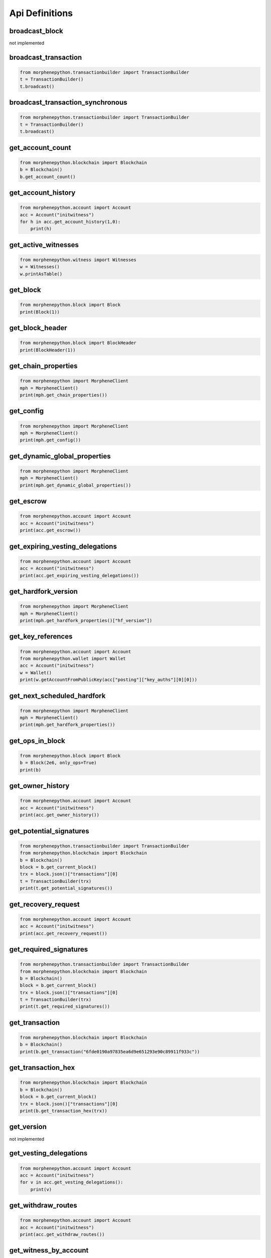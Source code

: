 Api Definitions
===============

broadcast_block
~~~~~~~~~~~~~~~
not implemented

broadcast_transaction
~~~~~~~~~~~~~~~~~~~~~

.. code-block:: python

    from morphenepython.transactionbuilder import TransactionBuilder
    t = TransactionBuilder()
    t.broadcast()

broadcast_transaction_synchronous
~~~~~~~~~~~~~~~~~~~~~~~~~~~~~~~~~

.. code-block:: python

    from morphenepython.transactionbuilder import TransactionBuilder
    t = TransactionBuilder()
    t.broadcast()

get_account_count
~~~~~~~~~~~~~~~~~

.. code-block:: python

    from morphenepython.blockchain import Blockchain
    b = Blockchain()
    b.get_account_count()

get_account_history
~~~~~~~~~~~~~~~~~~~

.. code-block:: python

    from morphenepython.account import Account
    acc = Account("initwitness")
    for h in acc.get_account_history(1,0):
        print(h)

get_active_witnesses
~~~~~~~~~~~~~~~~~~~~

.. code-block:: python

    from morphenepython.witness import Witnesses
    w = Witnesses()
    w.printAsTable()

get_block
~~~~~~~~~

.. code-block:: python

    from morphenepython.block import Block
    print(Block(1))

get_block_header
~~~~~~~~~~~~~~~~

.. code-block:: python

    from morphenepython.block import BlockHeader
    print(BlockHeader(1))

get_chain_properties
~~~~~~~~~~~~~~~~~~~~

.. code-block:: python

    from morphenepython import MorpheneClient
    mph = MorpheneClient()
    print(mph.get_chain_properties())

get_config
~~~~~~~~~~

.. code-block:: python

    from morphenepython import MorpheneClient
    mph = MorpheneClient()
    print(mph.get_config())

get_dynamic_global_properties
~~~~~~~~~~~~~~~~~~~~~~~~~~~~~

.. code-block:: python

    from morphenepython import MorpheneClient
    mph = MorpheneClient()
    print(mph.get_dynamic_global_properties())

get_escrow
~~~~~~~~~~

.. code-block:: python

    from morphenepython.account import Account
    acc = Account("initwitness")
    print(acc.get_escrow())

get_expiring_vesting_delegations
~~~~~~~~~~~~~~~~~~~~~~~~~~~~~~~~

.. code-block:: python

    from morphenepython.account import Account
    acc = Account("initwitness")
    print(acc.get_expiring_vesting_delegations())

get_hardfork_version
~~~~~~~~~~~~~~~~~~~~

.. code-block:: python

    from morphenepython import MorpheneClient
    mph = MorpheneClient()
    print(mph.get_hardfork_properties()["hf_version"])

get_key_references
~~~~~~~~~~~~~~~~~~

.. code-block:: python

    from morphenepython.account import Account
    from morphenepython.wallet import Wallet
    acc = Account("initwitness")
    w = Wallet()
    print(w.getAccountFromPublicKey(acc["posting"]["key_auths"][0][0]))

get_next_scheduled_hardfork
~~~~~~~~~~~~~~~~~~~~~~~~~~~

.. code-block:: python

    from morphenepython import MorpheneClient
    mph = MorpheneClient()
    print(mph.get_hardfork_properties())

get_ops_in_block
~~~~~~~~~~~~~~~~

.. code-block:: python

    from morphenepython.block import Block
    b = Block(2e6, only_ops=True)
    print(b)

get_owner_history
~~~~~~~~~~~~~~~~~

.. code-block:: python

    from morphenepython.account import Account
    acc = Account("initwitness")
    print(acc.get_owner_history())

get_potential_signatures
~~~~~~~~~~~~~~~~~~~~~~~~

.. code-block:: python

    from morphenepython.transactionbuilder import TransactionBuilder
    from morphenepython.blockchain import Blockchain
    b = Blockchain()
    block = b.get_current_block()
    trx = block.json()["transactions"][0]
    t = TransactionBuilder(trx)
    print(t.get_potential_signatures())

get_recovery_request
~~~~~~~~~~~~~~~~~~~~

.. code-block:: python

    from morphenepython.account import Account
    acc = Account("initwitness")
    print(acc.get_recovery_request())

get_required_signatures
~~~~~~~~~~~~~~~~~~~~~~~

.. code-block:: python

    from morphenepython.transactionbuilder import TransactionBuilder
    from morphenepython.blockchain import Blockchain
    b = Blockchain()
    block = b.get_current_block()
    trx = block.json()["transactions"][0]
    t = TransactionBuilder(trx)
    print(t.get_required_signatures())

get_transaction
~~~~~~~~~~~~~~~

.. code-block:: python

    from morphenepython.blockchain import Blockchain
    b = Blockchain()
    print(b.get_transaction("6fde0190a97835ea6d9e651293e90c89911f933c"))

get_transaction_hex
~~~~~~~~~~~~~~~~~~~

.. code-block:: python

    from morphenepython.blockchain import Blockchain
    b = Blockchain()
    block = b.get_current_block()
    trx = block.json()["transactions"][0]
    print(b.get_transaction_hex(trx))

get_version
~~~~~~~~~~~
not implemented

get_vesting_delegations
~~~~~~~~~~~~~~~~~~~~~~~

.. code-block:: python

    from morphenepython.account import Account
    acc = Account("initwitness")
    for v in acc.get_vesting_delegations():
        print(v)

get_withdraw_routes
~~~~~~~~~~~~~~~~~~~

.. code-block:: python

    from morphenepython.account import Account
    acc = Account("initwitness")
    print(acc.get_withdraw_routes())

get_witness_by_account
~~~~~~~~~~~~~~~~~~~~~~

.. code-block:: python

    from morphenepython.witness import Witness
    w = Witness("initwitness")
    print(w)

get_witness_count
~~~~~~~~~~~~~~~~~

.. code-block:: python

    from morphenepython.witness import Witnesses
    w = Witnesses()
    print(w.witness_count)

get_witness_schedule
~~~~~~~~~~~~~~~~~~~~

.. code-block:: python

    from morphenepython import MorpheneClient
    mph = MorpheneClient()
    print(mph.get_witness_schedule())

get_witnesses
~~~~~~~~~~~~~
not implemented
    
get_witnesses_by_vote
~~~~~~~~~~~~~~~~~~~~~

.. code-block:: python

    from morphenepython.witness import WitnessesRankedByVote
    for w in WitnessesRankedByVote():
        print(w)

lookup_account_names
~~~~~~~~~~~~~~~~~~~~

.. code-block:: python

    from morphenepython.account import Account
    acc = Account("initwitness", full=False)
    print(acc.json())

lookup_accounts
~~~~~~~~~~~~~~~

.. code-block:: python

    from morphenepython.account import Account
    acc = Account("initwitness")
    for a in acc.get_similar_account_names(limit=100):
        print(a)

lookup_witness_accounts
~~~~~~~~~~~~~~~~~~~~~~~

.. code-block:: python

    from morphenepython.witness import ListWitnesses
    for w in ListWitnesses():
        print(w)

verify_account_authority
~~~~~~~~~~~~~~~~~~~~~~~~
disabled and not implemented

verify_authority
~~~~~~~~~~~~~~~~

.. code-block:: python

    from morphenepython.transactionbuilder import TransactionBuilder
    from morphenepython.blockchain import Blockchain
    b = Blockchain()
    block = b.get_current_block()
    trx = block.json()["transactions"][0]
    t = TransactionBuilder(trx)
    t.verify_authority()
    print("ok")
